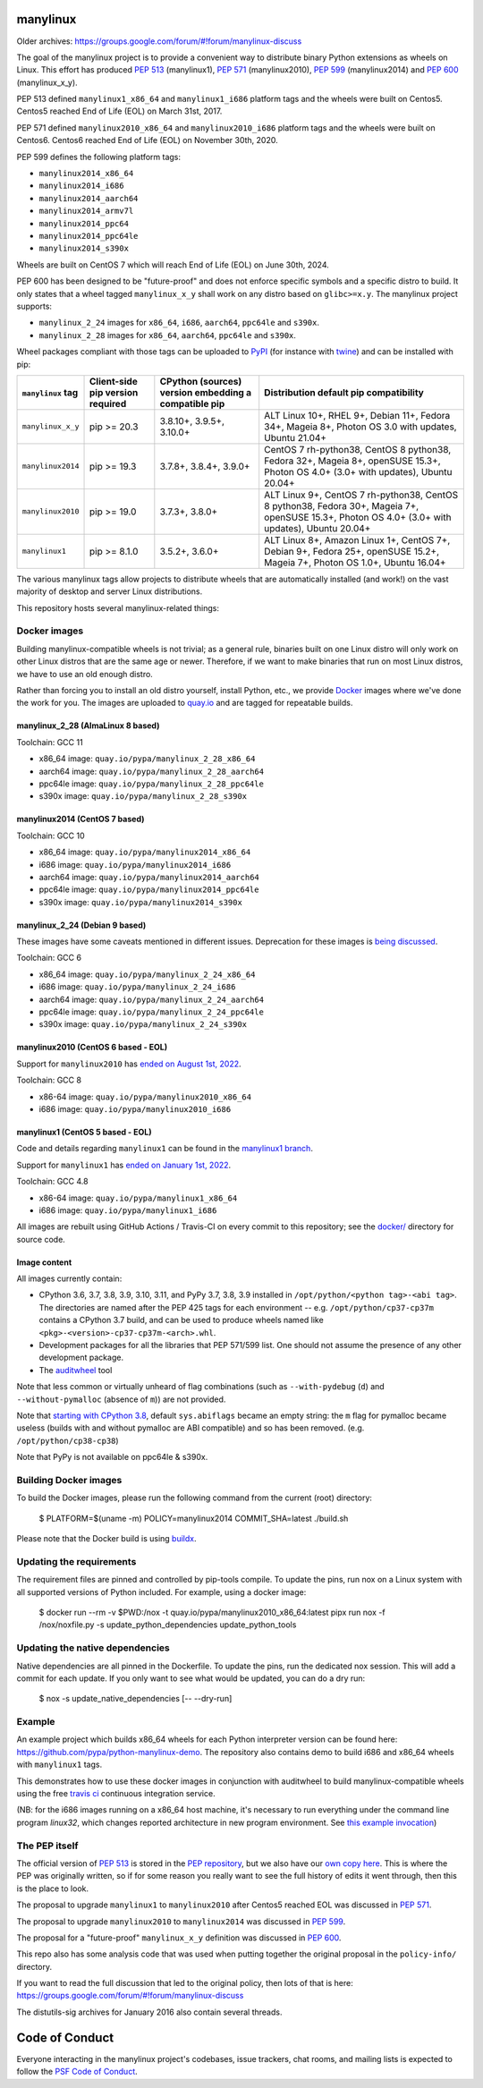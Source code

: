 manylinux
=========

Older archives: https://groups.google.com/forum/#!forum/manylinux-discuss

The goal of the manylinux project is to provide a convenient way to
distribute binary Python extensions as wheels on Linux.
This effort has produced `PEP 513 <https://www.python.org/dev/peps/pep-0513/>`_ (manylinux1),
`PEP 571 <https://www.python.org/dev/peps/pep-0571/>`_ (manylinux2010),
`PEP 599 <https://www.python.org/dev/peps/pep-0599/>`_ (manylinux2014) and
`PEP 600 <https://www.python.org/dev/peps/pep-0600/>`_ (manylinux_x_y).

PEP 513 defined ``manylinux1_x86_64`` and ``manylinux1_i686`` platform tags
and the wheels were built on Centos5. Centos5 reached End of Life (EOL) on
March 31st, 2017.

PEP 571 defined ``manylinux2010_x86_64`` and ``manylinux2010_i686`` platform
tags and the wheels were built on Centos6. Centos6 reached End of Life (EOL)
on November 30th, 2020.

PEP 599 defines the following platform tags:

- ``manylinux2014_x86_64``

- ``manylinux2014_i686``

- ``manylinux2014_aarch64``

- ``manylinux2014_armv7l``

- ``manylinux2014_ppc64``

- ``manylinux2014_ppc64le``

- ``manylinux2014_s390x``

Wheels are built on CentOS 7 which will reach End of Life (EOL)
on June 30th, 2024.

PEP 600 has been designed to be "future-proof" and does not enforce specific symbols and a specific distro to build.
It only states that a wheel tagged ``manylinux_x_y`` shall work on any distro based on ``glibc>=x.y``.
The manylinux project supports:

- ``manylinux_2_24`` images for ``x86_64``, ``i686``, ``aarch64``, ``ppc64le`` and ``s390x``.

- ``manylinux_2_28`` images for ``x86_64``, ``aarch64``, ``ppc64le`` and ``s390x``.


Wheel packages compliant with those tags can be uploaded to
`PyPI <https://pypi.python.org>`_ (for instance with `twine
<https://pypi.python.org/pypi/twine>`_) and can be installed with
pip:

+-------------------+------------------+----------------------------+-------------------------------------------+
| ``manylinux`` tag | Client-side pip  | CPython (sources) version  | Distribution default pip compatibility    |
|                   | version required | embedding a compatible pip |                                           |
+===================+==================+============================+===========================================+
| ``manylinux_x_y`` | pip >= 20.3      | 3.8.10+, 3.9.5+, 3.10.0+   | ALT Linux 10+, RHEL 9+, Debian 11+,       |
|                   |                  |                            | Fedora 34+, Mageia 8+,                    |
|                   |                  |                            | Photon OS 3.0 with updates,               |
|                   |                  |                            | Ubuntu 21.04+                             |
+-------------------+------------------+----------------------------+-------------------------------------------+
| ``manylinux2014`` | pip >= 19.3      | 3.7.8+, 3.8.4+, 3.9.0+     | CentOS 7 rh-python38, CentOS 8 python38,  |
|                   |                  |                            | Fedora 32+, Mageia 8+, openSUSE 15.3+,    |
|                   |                  |                            | Photon OS 4.0+ (3.0+ with updates),       |
|                   |                  |                            | Ubuntu 20.04+                             |
+-------------------+------------------+----------------------------+-------------------------------------------+
| ``manylinux2010`` | pip >= 19.0      | 3.7.3+, 3.8.0+             | ALT Linux 9+, CentOS 7 rh-python38,       |
|                   |                  |                            | CentOS 8 python38, Fedora 30+, Mageia 7+, |
|                   |                  |                            | openSUSE 15.3+,                           |
|                   |                  |                            | Photon OS 4.0+ (3.0+ with updates),       |
|                   |                  |                            | Ubuntu 20.04+                             |
+-------------------+------------------+----------------------------+-------------------------------------------+
| ``manylinux1``    | pip >= 8.1.0     | 3.5.2+, 3.6.0+             | ALT Linux 8+, Amazon Linux 1+, CentOS 7+, |
|                   |                  |                            | Debian 9+, Fedora 25+, openSUSE 15.2+,    |
|                   |                  |                            | Mageia 7+, Photon OS 1.0+, Ubuntu 16.04+  |
+-------------------+------------------+----------------------------+-------------------------------------------+

The various manylinux tags allow projects to distribute wheels that are
automatically installed (and work!) on the vast majority of desktop
and server Linux distributions.

This repository hosts several manylinux-related things:


Docker images
-------------

Building manylinux-compatible wheels is not trivial; as a general
rule, binaries built on one Linux distro will only work on other Linux
distros that are the same age or newer. Therefore, if we want to make
binaries that run on most Linux distros, we have to use an old enough
distro.


Rather than forcing you to install an old distro yourself, install Python,
etc., we provide `Docker <https://docker.com/>`_ images where we've
done the work for you. The images are uploaded to `quay.io`_ and are tagged
for repeatable builds.


manylinux_2_28 (AlmaLinux 8 based)
~~~~~~~~~~~~~~~~~~~~~~~~~~~~~~~~~~

Toolchain: GCC 11

- x86_64 image: ``quay.io/pypa/manylinux_2_28_x86_64``
- aarch64 image: ``quay.io/pypa/manylinux_2_28_aarch64``
- ppc64le image: ``quay.io/pypa/manylinux_2_28_ppc64le``
- s390x image: ``quay.io/pypa/manylinux_2_28_s390x``


manylinux2014 (CentOS 7 based)
~~~~~~~~~~~~~~~~~~~~~~~~~~~~~~

Toolchain: GCC 10

- x86_64 image: ``quay.io/pypa/manylinux2014_x86_64``
- i686 image: ``quay.io/pypa/manylinux2014_i686``
- aarch64 image: ``quay.io/pypa/manylinux2014_aarch64``
- ppc64le image: ``quay.io/pypa/manylinux2014_ppc64le``
- s390x image: ``quay.io/pypa/manylinux2014_s390x``


manylinux_2_24 (Debian 9 based)
~~~~~~~~~~~~~~~~~~~~~~~~~~~~~~~

These images have some caveats mentioned in different issues.
Deprecation for these images is `being discussed <https://github.com/pypa/manylinux/issues/1332>`_.

Toolchain: GCC 6

- x86_64 image: ``quay.io/pypa/manylinux_2_24_x86_64``
- i686 image: ``quay.io/pypa/manylinux_2_24_i686``
- aarch64 image: ``quay.io/pypa/manylinux_2_24_aarch64``
- ppc64le image: ``quay.io/pypa/manylinux_2_24_ppc64le``
- s390x image: ``quay.io/pypa/manylinux_2_24_s390x``


manylinux2010 (CentOS 6 based - EOL)
~~~~~~~~~~~~~~~~~~~~~~~~~~~~~~~~~~~~

Support for ``manylinux2010`` has `ended on August 1st, 2022 <https://github.com/pypa/manylinux/issues/1281>`_.

Toolchain: GCC 8

- x86-64 image: ``quay.io/pypa/manylinux2010_x86_64``
- i686 image: ``quay.io/pypa/manylinux2010_i686``


manylinux1 (CentOS 5 based - EOL)
~~~~~~~~~~~~~~~~~~~~~~~~~~~~~~~~~

Code and details regarding ``manylinux1`` can be found in the `manylinux1 branch <https://github.com/pypa/manylinux/tree/manylinux1>`_.

Support for ``manylinux1`` has `ended on January 1st, 2022 <https://github.com/pypa/manylinux/issues/994>`_.

Toolchain: GCC 4.8

- x86-64 image: ``quay.io/pypa/manylinux1_x86_64``
- i686 image: ``quay.io/pypa/manylinux1_i686``


All images are rebuilt using GitHub Actions / Travis-CI on every commit to this
repository; see the
`docker/ <https://github.com/pypa/manylinux/tree/main/docker>`_
directory for source code.


Image content
~~~~~~~~~~~~~

All images currently contain:

- CPython 3.6, 3.7, 3.8, 3.9, 3.10, 3.11, and PyPy 3.7, 3.8, 3.9 installed in
  ``/opt/python/<python tag>-<abi tag>``. The directories are named
  after the PEP 425 tags for each environment --
  e.g. ``/opt/python/cp37-cp37m`` contains a CPython 3.7 build, and
  can be used to produce wheels named like
  ``<pkg>-<version>-cp37-cp37m-<arch>.whl``.

- Development packages for all the libraries that PEP 571/599 list. One should not assume the presence of any other development package.

- The `auditwheel <https://pypi.python.org/pypi/auditwheel>`_ tool

Note that less common or virtually unheard of flag combinations
(such as ``--with-pydebug`` (``d``) and ``--without-pymalloc`` (absence of ``m``)) are not provided.

Note that `starting with CPython 3.8 <https://docs.python.org/dev/whatsnew/3.8.html#build-and-c-api-changes>`_,
default ``sys.abiflags`` became an empty string: the ``m`` flag for pymalloc
became useless (builds with and without pymalloc are ABI compatible) and so has
been removed. (e.g. ``/opt/python/cp38-cp38``)

Note that PyPy is not available on ppc64le & s390x.

Building Docker images
----------------------

To build the Docker images, please run the following command from the
current (root) directory:

    $ PLATFORM=$(uname -m) POLICY=manylinux2014 COMMIT_SHA=latest ./build.sh

Please note that the Docker build is using `buildx <https://github.com/docker/buildx>`_.

Updating the requirements
-------------------------

The requirement files are pinned and controlled by pip-tools compile. To update
the pins, run nox on a Linux system with all supported versions of Python included.
For example, using a docker image:

    $ docker run --rm -v $PWD:/nox -t quay.io/pypa/manylinux2010_x86_64:latest pipx run nox -f /nox/noxfile.py -s update_python_dependencies update_python_tools

Updating the native dependencies
--------------------------------

Native dependencies are all pinned in the Dockerfile. To update the pins, run the dedicated
nox session. This will add a commit for each update. If you only want to see what would be
updated, you can do a dry run:

    $ nox -s update_native_dependencies [-- --dry-run]



Example
-------

An example project which builds x86_64 wheels for each Python interpreter
version can be found here: https://github.com/pypa/python-manylinux-demo. The
repository also contains demo to build i686 and x86_64 wheels with ``manylinux1``
tags.

This demonstrates how to use these docker images in conjunction with auditwheel
to build manylinux-compatible wheels using the free `travis ci <https://travis-ci.org/>`_
continuous integration service.

(NB: for the i686 images running on a x86_64 host machine, it's necessary to run
everything under the command line program `linux32`, which changes reported architecture
in new program environment. See `this example invocation
<https://github.com/pypa/python-manylinux-demo/blob/master/.travis.yml#L14>`_)

The PEP itself
--------------

The official version of `PEP 513
<https://www.python.org/dev/peps/pep-0513/>`_ is stored in the `PEP
repository <https://github.com/python/peps>`_, but we also have our
`own copy here
<https://github.com/pypa/manylinux/tree/main/pep-513.rst>`_. This is
where the PEP was originally written, so if for some reason you really
want to see the full history of edits it went through, then this is
the place to look.

The proposal to upgrade ``manylinux1`` to ``manylinux2010`` after Centos5
reached EOL was discussed in `PEP 571 <https://www.python.org/dev/peps/pep-0571/>`_.

The proposal to upgrade ``manylinux2010`` to ``manylinux2014`` was
discussed in `PEP 599 <https://www.python.org/dev/peps/pep-0599/>`_.

The proposal for a "future-proof" ``manylinux_x_y`` definition was
discussed in `PEP 600 <https://www.python.org/dev/peps/pep-0600/>`_.

This repo also has some analysis code that was used when putting
together the original proposal in the ``policy-info/`` directory.

If you want to read the full discussion that led to the original
policy, then lots of that is here:
https://groups.google.com/forum/#!forum/manylinux-discuss

The distutils-sig archives for January 2016 also contain several
threads.


Code of Conduct
===============

Everyone interacting in the manylinux project's codebases, issue
trackers, chat rooms, and mailing lists is expected to follow the
`PSF Code of Conduct`_.

.. _PSF Code of Conduct: https://github.com/pypa/.github/blob/main/CODE_OF_CONDUCT.md
.. _`quay.io`: https://quay.io/organization/pypa
